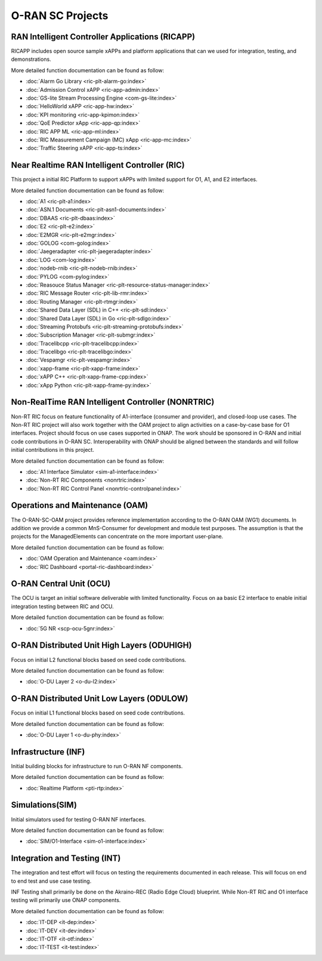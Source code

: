 .. This work is licensed under a Creative Commons Attribution 4.0 International License.
.. SPDX-License-Identifier: CC-BY-4.0
.. Copyright (C) 2019 CMCC

.. index rst file


O-RAN SC Projects
=================

RAN Intelligent Controller Applications (RICAPP)
------------------------------------------------
RICAPP includes open source sample xAPPs and platform applications that can we used for integration, testing, and demonstrations.

More detailed function documentation can be found as follow:

* :doc:`Alarm Go Library <ric-plt-alarm-go:index>`
* :doc:`Admission Control xAPP <ric-app-admin:index>`
* :doc:`GS-lite Stream Processing Engine <com-gs-lite:index>`
* :doc:`HelloWorld xAPP  <ric-app-hw:index>`
* :doc:`KPI monitoring <ric-app-kpimon:index>`
* :doc:`QoE Predictor xApp <ric-app-qp:index>`
* :doc:`RIC APP ML <ric-app-ml:index>`
* :doc:`RIC Measurement Campaign (MC) xApp <ric-app-mc:index>`
* :doc:`Traffic Steering xAPP <ric-app-ts:index>`


Near Realtime RAN Intelligent Controller (RIC)
----------------------------------------------
This project a initial RIC Platform to support xAPPs with limited support for O1, A1, and E2 interfaces.

More detailed function documentation can be found as follow:

* :doc:`A1 <ric-plt-a1:index>`
* :doc:`ASN.1 Documents <ric-plt-asn1-documents:index>`
* :doc:`DBAAS <ric-plt-dbaas:index>`
* :doc:`E2 <ric-plt-e2:index>`
* :doc:`E2MGR <ric-plt-e2mgr:index>`
* :doc:`GOLOG <com-golog:index>`
* :doc:`Jaegeradapter <ric-plt-jaegeradapter:index>`
* :doc:`LOG <com-log:index>`
* :doc:`nodeb-rnib <ric-plt-nodeb-rnib:index>`
* :doc:`PYLOG <com-pylog:index>`
* :doc:`Reasouce Status Manager <ric-plt-resource-status-manager:index>`
* :doc:`RIC Message Router <ric-plt-lib-rmr:index>`
* :doc:`Routing Manager <ric-plt-rtmgr:index>`
* :doc:`Shared Data Layer (SDL) in C++ <ric-plt-sdl:index>`
* :doc:`Shared Data Layer (SDL) in Go <ric-plt-sdlgo:index>`
* :doc:`Streaming Protobufs <ric-plt-streaming-protobufs:index>`
* :doc:`Subscription Manager <ric-plt-submgr:index>`
* :doc:`Tracelibcpp <ric-plt-tracelibcpp:index>`
* :doc:`Tracelibgo <ric-plt-tracelibgo:index>`
* :doc:`Vespamgr <ric-plt-vespamgr:index>`
* :doc:`xapp-frame <ric-plt-xapp-frame:index>`
* :doc:`xAPP C++ <ric-plt-xapp-frame-cpp:index>`
* :doc:`xApp Python <ric-plt-xapp-frame-py:index>`


Non-RealTime RAN Intelligent Controller (NONRTRIC)
--------------------------------------------------
Non-RT RIC focus on feature functionality of A1-interface (consumer and provider), and closed-loop use cases. The Non-RT RIC project will also work together with the OAM project to align activities on a case-by-case base for O1 interfaces. Project should focus on use cases supported in ONAP. The work should be sponsored in O-RAN and initial code contributions in O-RAN SC. Interoperability with ONAP should be aligned between the standards and will follow initial contributions in this project.

More detailed function documentation can be found as follow:

* :doc:`A1 Interface Simulator <sim-a1-interface:index>`
* :doc:`Non-RT RIC Components <nonrtric:index>`
* :doc:`Non-RT RIC Control Panel <nonrtric-controlpanel:index>`


Operations and Maintenance (OAM)
--------------------------------
The O-RAN-SC-OAM project provides reference implementation according to the O-RAN OAM (WG1) documents. In addition we provide a common MnS-Consumer for development and module test purposes. The assumption is that the projects for the ManagedElements can concentrate on the more important user-plane.

More detailed function documentation can be found as follow:

* :doc:`OAM Operation and Maintenance <oam:index>`
* :doc:`RIC Dashboard <portal-ric-dashboard:index>`


O-RAN Central Unit (OCU)
------------------------
The OCU is target an initial software deliverable with limited functionality. Focus on aa basic E2 interface to enable initial integration testing between RIC and OCU.

More detailed function documentation can be found as follow:

.. * :doc:`Open LTE <scp-ocu-openlte:index>`

* :doc:`5G NR <scp-ocu-5gnr:index>`


O-RAN Distributed Unit High Layers (ODUHIGH)
--------------------------------------------
Focus on initial L2 functional blocks based on seed code contributions.

More detailed function documentation can be found as follow:

* :doc:`O-DU Layer 2 <o-du-l2:index>`


O-RAN Distributed Unit Low Layers (ODULOW)
------------------------------------------
Focus on initial L1 functional blocks based on seed code contributions.

More detailed function documentation can be found as follow:

* :doc:`O-DU Layer 1 <o-du-phy:index>`


Infrastructure (INF)
--------------------
Initial building blocks for infrastructure to run O-RAN NF components.

More detailed function documentation can be found as follow:

* :doc:`Realtime Platform <pti-rtp:index>`


Simulations(SIM)
----------------
Initial simulators used for testing O-RAN NF interfaces.

More detailed function documentation can be found as follow:

* :doc:`SIM/O1-Interface <sim-o1-interface:index>`


Integration and Testing (INT)
-----------------------------
The integration and test effort will focus on testing the requirements documented in each release. This will focus on end to end test and use case testing.

INF Testing shall primarily be done on the Akraino-REC (Radio Edge Cloud) blueprint. While Non-RT RIC and O1 interface testing will primarily use ONAP components.

More detailed function documentation can be found as follow:

* :doc:`IT-DEP <it-dep:index>`
* :doc:`IT-DEV <it-dev:index>`
* :doc:`IT-OTF <it-otf:index>`
* :doc:`IT-TEST <it-test:index>`




